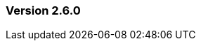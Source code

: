 :jbake-type: referenced
:jbake-status: referenced
:jbake-order: 0

// NO :source-dir: HERE, BECAUSE N&N NEEDS TO SHOW CODE AT IT'S TIME OF ORIGIN, NOT LINK TO CURRENT CODE
:images-folder-name: 01_releasenotes

=== Version 2.6.0

// ==== New features and improvements

// ===== Dependency Updates
// .Updated dependency versions:
// [cols="a,a"]
// |===
// |===

// ==== Bugfixes